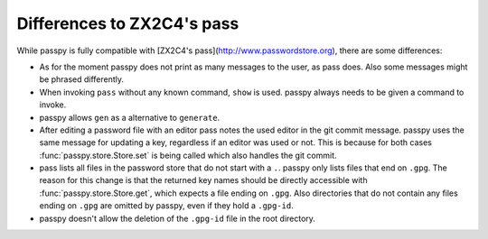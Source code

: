 Differences to ZX2C4's pass
===========================

While passpy is fully compatible with [ZX2C4's
pass](http://www.passwordstore.org), there are some differences:

- As for the moment passpy does not print as many messages to the
  user, as pass does.  Also some messages might be phrased
  differently.

- When invoking ``pass`` without any known command, ``show`` is used.
  passpy always needs to be given a command to invoke.

- passpy allows ``gen`` as a alternative to ``generate``.

- After editing a password file with an editor pass notes the used
  editor in the git commit message.  passpy uses the same message for
  updating a key, regardless if an editor was used or not.  This is
  because for both cases :func:`passpy.store.Store.set` is being
  called which also handles the git commit.

- pass lists all files in the password store that do not start with a
  ``.``.  passpy only lists files that end on ``.gpg``.  The reason
  for this change is that the returned key names should be directly
  accessible with :func:`passpy.store.Store.get`, which expects a file
  ending on ``.gpg``.  Also directories that do not contain any files
  ending on ``.gpg`` are omitted by passpy, even if they hold a
  ``.gpg-id``.

- passpy doesn't allow the deletion of the ``.gpg-id`` file in the
  root directory.
